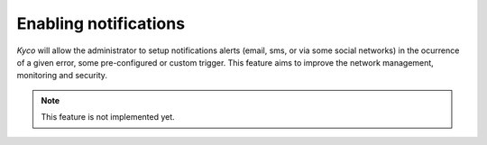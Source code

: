 Enabling notifications
**********************

*Kyco* will allow the administrator to setup notifications alerts (email, sms,
or via some social networks) in the ocurrence of a given error, some
pre-configured or custom trigger. This feature aims to improve the network
management, monitoring and security.

.. note:: This feature is not implemented yet.